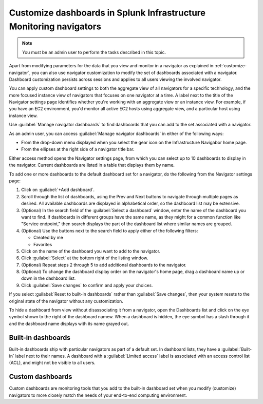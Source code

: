 .. _manage-dashboards-imm:

***************************************************************************
Customize dashboards in Splunk Infrastructure Monitoring navigators
***************************************************************************

.. meta::
    :description: Customize dashboards in the navigators for Splunk Infrastructure Monitoring

.. note:: You must be an admin user to perform the tasks described in this topic.

Apart from modifying parameters for the data that you view and monitor in a navigator as explained in :ref:`customize-navigator`, you can also   
use navigator customization to modify the set of dashboards associated with a navigator. Dashboard customization persists
across sessions and applies to all users viewing the involved navigator.

You can apply custom dashboard settings to both the aggregate view of all navigators for a specific techhology, and the more focused instance view of 
navigators that focuses on one navigator at a time. A label next to the title of the Navigator settings page identifies whether you're working with an aggregate
view or an instance view. For example, if you have an EC2 environment, you'd monitor all active EC2 hosts using aggregate view, and a particular host using instance view. 

Use :guilabel:`Manage navigator dashboards` to find dashboards that you can add to the set associated with a navigator.

As an admin user, you can access :guilabel:`Manage navigator dashboards` in either of the following ways:

- From the drop-down menu displayed when you select the gear icon on the Infrastructure Navigabor home page.

- From the ellipses at the right side of a navigator title bar.

Either access method opens the Navigator settings page, from which you can select up to 10 dashboards to display in the navigator. Current
dashboards are listed in a table that displays them by name.

To add one or more dashboards to the default dashboard set for a navigator, do the following from the Navigator settings page:

#. Click on :guilabel:`+Add dashboard`.

#. Scroll through the list of dashboards, using the Prev and Next buttons to navigate through multiple pages as desired. All available dashboards are displayed in alphabetical order, so the dashboard list may be extensive.

#. (Optional) In the search field of the :guilabel:`Select a dashboard` window, enter the name of the dashboard you want to find. If dashboards in different groups have the same name, as they might for a common function like "Service endpoint," then search displays the part of the dashboard list where similar names are grouped.

#. (Optional) Use the buttons next to the search field to apply either of the following filters:

   * Created by me
   * Favorites

#. Click on the name of the dashboard you want to add to the navigator.

#. Click :guilabel:`Select` at the bottom right of the listing window.

#. (Optional) Repeat steps 2 through 5 to add additional dashboards to the navigator.

#. (Optional) To change the dashboard display order on the navigator's home page, drag a dashboard name up or down in the dashboard list.

#. Click :guilabel:`Save changes` to confirm and apply your choices. 

If you select :guilabel:`Reset to built-in dashboards` rather than :guilabel:`Save changes`, then your system resets to the original state 
of the navigator without any customization.

To hide a dashboard from view without disassociating it from a navigator, open the Dashboards list and click on the eye symbol shown to the right of the dashboard namew. When a dashboard is hidden, the eye symbol has a slash through it and the dashboard name displays with its name grayed out. 


Built-in dashboards
-----------------------------

Built-in dashboards ship with particular navigators as part of a default set. In dashboard lists, they have a :guilabel:`Built-in` label next to their names.
A dashboard with a :guilabel:`Limited access` label is associated with an access control list (ACL), and might not be visible to all users.

Custom dashboards
-----------------------------

Custom dashboards are monitoring tools that you add to the built-in dashboard set when you modify (customize) navigators to more closely match the needs
of your end-to-end computing environment.
